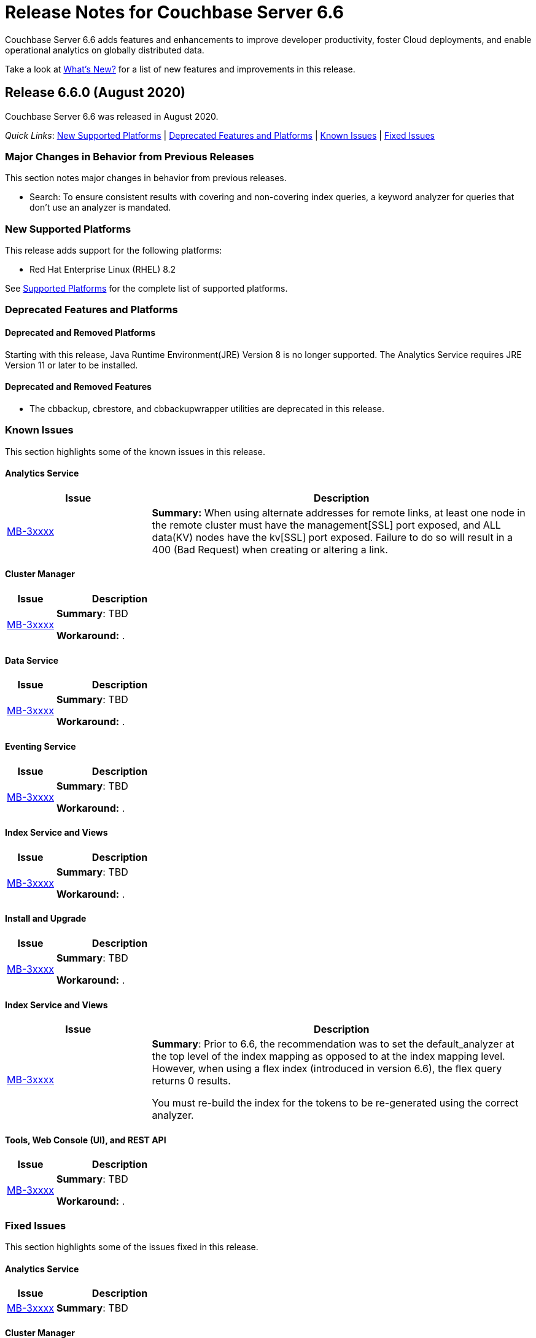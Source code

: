 = Release Notes for Couchbase Server 6.6

Couchbase Server 6.6 adds features and enhancements to improve developer productivity, foster Cloud deployments, and enable operational analytics on globally distributed data. 

Take a look at xref:introduction:whats-new.adoc[What's New?] for a list of new features and improvements in this release.

[#release-660]
== Release 6.6.0 (August 2020)

Couchbase Server 6.6 was released in August 2020.

_Quick Links_: <<supported-platforms-660>> | <<deprecation-660>> | <<known-issues-660>> | <<fixed-issues-660>>

[#changes-in-behavior-660]
=== Major Changes in Behavior from Previous Releases

This section notes major changes in behavior from previous releases.

* Search: To ensure consistent results with covering and non-covering index queries, a keyword analyzer for queries that don't use an analyzer is mandated.

[#supported-platforms-660]
=== New Supported Platforms

This release adds support for the following platforms:

* Red Hat Enterprise Linux (RHEL) 8.2

See xref:install:install-platforms.adoc[Supported Platforms] for the complete list of supported platforms.

[#deprecation-660]
=== Deprecated Features and Platforms

==== Deprecated and Removed Platforms

Starting with this release, Java Runtime Environment(JRE) Version 8 is no longer supported.  The Analytics Service requires JRE Version 11 or later to be installed.

==== Deprecated and Removed Features

* The cbbackup, cbrestore, and cbbackupwrapper utilities are deprecated in this release.

[#known-issues-660]
=== Known Issues

This section highlights some of the known issues in this release. 

==== Analytics Service

[#table_knownissues_v660-analytics,cols="25,66"]
|===
| Issue | Description

| https://issues.couchbase.com/browse/MB-3xxxx[MB-3xxxx^]
| *Summary:* When using alternate addresses for remote links, at least one node in the remote cluster must have the management[SSL] port exposed, and ALL data(KV) nodes have the kv[SSL] port exposed. Failure to do so will result in a 400 (Bad Request) when creating or altering a link. 
|===

==== Cluster Manager

[#table_knownissues_v660-cluster-manager,cols="25,66"]
|===
| Issue | Description

| https://issues.couchbase.com/browse/MB-xxxxx[MB-3xxxx^]
| *Summary*: TBD

*Workaround:* .
|===

==== Data Service

[#table_knownissues_v660-data,cols="25,66"]
|===
| Issue | Description

| https://issues.couchbase.com/browse/MB-xxxxx[MB-3xxxx^]
| *Summary*: TBD

*Workaround:* .
|===

==== Eventing Service

[#table_knownissues_v660-eventing,cols="25,66"]
|===
| Issue | Description

| https://issues.couchbase.com/browse/MB-xxxxx[MB-3xxxx^]
| *Summary*: TBD

*Workaround:* .
|===

==== Index Service and Views

[#table_knownissues_v660-gsi-views,cols="25,66"]
|===
| Issue | Description

| https://issues.couchbase.com/browse/MB-xxxxx[MB-3xxxx^]
| *Summary*: TBD

*Workaround:* .
|===

==== Install and Upgrade

[#table_knownissues_v660-install-upgrade,cols="25,66"]
|===
| Issue | Description

| https://issues.couchbase.com/browse/MB-xxxxx[MB-3xxxx^]
| *Summary*: TBD

*Workaround:* .
|===

==== Index Service and Views

[#table_knownissues_v660-gsi-views,cols="25,66"]
|===
| Issue | Description

| https://issues.couchbase.com/browse/MB-xxxxx[MB-3xxxx^]
| *Summary*: Prior to 6.6, the recommendation was to set the default_analyzer at the top level of the index mapping as opposed to at the index mapping level. However, when using a flex index (introduced in version 6.6), the flex query returns 0 results. 

You must re-build the index for the tokens to be re-generated using the correct analyzer. 
|===

==== Tools, Web Console (UI), and REST API

[#table_knownissues_v660-tools-ui-rest-api,cols="25,66"]
|===
| Issue | Description

| https://issues.couchbase.com/browse/MB-xxxxx[MB-3xxxx^]
| *Summary*: TBD

*Workaround:* .
|===

[#fixed-issues-660]
=== Fixed Issues

This section highlights some of the issues fixed in this release. 

==== Analytics Service

[#table_fixedissues_v660-analytics,cols="25,66"]
|===
| Issue | Description

| https://issues.couchbase.com/browse/MB-xxxxx[MB-3xxxx^]
| *Summary*: TBD
|===

==== Cluster Manager

[#table_fixedissues_v660-cluster-manager,cols="25,66"]
|===
| Issue | Description

| https://issues.couchbase.com/browse/MB-xxxxx[MB-3xxxx^]
| *Summary*: TBD
|===

==== Eventing Service

[#table_fixedissues_v660-eventing,cols="25,66"]
|===
| Issue | Description

| https://issues.couchbase.com/browse/MB-28734[MB-28734^]
| *Summary*: Eventing timers can now be cancelled using cancelTimer() function, or by creating a new timer with same reference as an existing timer. In addition, a function that is invoked by a timer callback can create fresh timers.
|===

==== Index Service and Views

[#table_fixedissues_v660-gsi-views,cols="25,66"]
|===
| Issue | Description

| https://issues.couchbase.com/browse/MB-3xxxx[MB-3xxxx^]
| *Summary*: .
|===

==== Install and Upgrade

[#table_fixedissues_v660-install-upgrade,cols="25,66"]
|===
| Issue | Description

| https://issues.couchbase.com/browse/MB-2xxxx[MB-2xxxx^]
| *Summary*: TBD. 
|===

==== Search Service

[#table_fixedissues_v660-search,cols="25,66"]
|===
| Issue | Description

| https://issues.couchbase.com/browse/MB-39592[MB-39592^]
| *Summary*: To ensure consistent results with covering and non-covering index queries, we mandate a keyword analyzer for queries that don't use an analyzer.

| https://issues.couchbase.com/browse/MB-38957[MB-38957^]
| *Summary*: Fixed an issue where the document mapping's analyzer was not inherited by child fields.

| https://issues.couchbase.com/browse/MB-2xxxx[MB-2xxxx^]
| *Summary*: 
|===

==== Tools, Web Console (UI), and REST API

[#table_fixedissues_v660-tools-ui-rest-api,cols="25,66"]
|===
| Issue | Description

| https://issues.couchbase.com/browse/MB-39220[MB-39220^]
| *Summary*: The `couchbase-cli failover` has been updated to perform a hard failover without passing the unsafe flag.

| https://issues.couchbase.com/browse/MB-xxxxx[MB-3xxxx^]
| *Summary*: TBD
|===

== Release Notes for Older 6.x Versions

* xref:6.5@relnotes.adoc[Release 6.5]
* xref:6.0@relnotes.adoc[Release 6.0]
